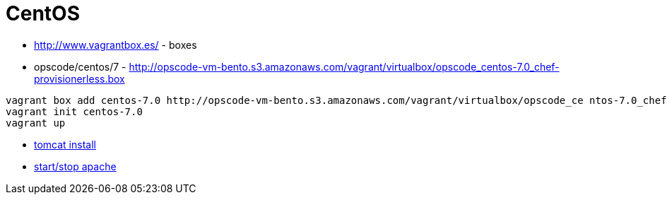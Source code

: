 = CentOS

* http://www.vagrantbox.es/ - boxes
* opscode/centos/7 - http://opscode-vm-bento.s3.amazonaws.com/vagrant/virtualbox/opscode_centos-7.0_chef-provisionerless.box

----
vagrant box add centos-7.0 http://opscode-vm-bento.s3.amazonaws.com/vagrant/virtualbox/opscode_ce ntos-7.0_chef-provisionerless.box
vagrant init centos-7.0
vagrant up
----

* https://www.digitalocean.com/community/tutorials/how-to-install-apache-tomcat-7-on-centos-7-via-yum[tomcat install]
* https://www.centos.org/docs/5/html/Deployment_Guide-en-US/s1-apache-startstop.html[start/stop apache]
